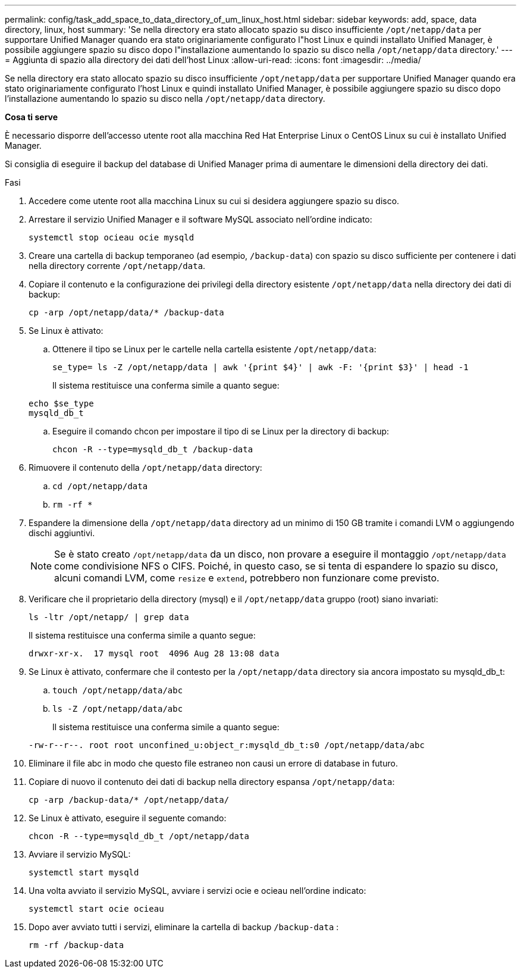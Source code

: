 ---
permalink: config/task_add_space_to_data_directory_of_um_linux_host.html 
sidebar: sidebar 
keywords: add, space, data directory, linux, host 
summary: 'Se nella directory era stato allocato spazio su disco insufficiente `/opt/netapp/data` per supportare Unified Manager quando era stato originariamente configurato l"host Linux e quindi installato Unified Manager, è possibile aggiungere spazio su disco dopo l"installazione aumentando lo spazio su disco nella `/opt/netapp/data` directory.' 
---
= Aggiunta di spazio alla directory dei dati dell'host Linux
:allow-uri-read: 
:icons: font
:imagesdir: ../media/


[role="lead"]
Se nella directory era stato allocato spazio su disco insufficiente `/opt/netapp/data` per supportare Unified Manager quando era stato originariamente configurato l'host Linux e quindi installato Unified Manager, è possibile aggiungere spazio su disco dopo l'installazione aumentando lo spazio su disco nella `/opt/netapp/data` directory.

*Cosa ti serve*

È necessario disporre dell'accesso utente root alla macchina Red Hat Enterprise Linux o CentOS Linux su cui è installato Unified Manager.

Si consiglia di eseguire il backup del database di Unified Manager prima di aumentare le dimensioni della directory dei dati.

.Fasi
. Accedere come utente root alla macchina Linux su cui si desidera aggiungere spazio su disco.
. Arrestare il servizio Unified Manager e il software MySQL associato nell'ordine indicato:
+
`systemctl stop ocieau ocie mysqld`

. Creare una cartella di backup temporaneo (ad esempio, `/backup-data`) con spazio su disco sufficiente per contenere i dati nella directory corrente `/opt/netapp/data`.
. Copiare il contenuto e la configurazione dei privilegi della directory esistente `/opt/netapp/data` nella directory dei dati di backup:
+
`cp -arp /opt/netapp/data/* /backup-data`

. Se Linux è attivato:
+
.. Ottenere il tipo se Linux per le cartelle nella cartella esistente `/opt/netapp/data`:
+
`se_type= ls -Z /opt/netapp/data | awk '{print $4}' | awk -F: '{print $3}' | head -1`

+
Il sistema restituisce una conferma simile a quanto segue:

+
[listing]
----
echo $se_type
mysqld_db_t
----
.. Eseguire il comando chcon per impostare il tipo di se Linux per la directory di backup:
+
`chcon -R --type=mysqld_db_t /backup-data`



. Rimuovere il contenuto della `/opt/netapp/data` directory:
+
.. `cd /opt/netapp/data`
.. `rm -rf *`


. Espandere la dimensione della `/opt/netapp/data` directory ad un minimo di 150 GB tramite i comandi LVM o aggiungendo dischi aggiuntivi.
+
[NOTE]
====
Se è stato creato `/opt/netapp/data` da un disco, non provare a eseguire il montaggio `/opt/netapp/data` come condivisione NFS o CIFS. Poiché, in questo caso, se si tenta di espandere lo spazio su disco, alcuni comandi LVM, come `resize` e `extend`, potrebbero non funzionare come previsto.

====
. Verificare che il proprietario della directory (mysql) e il `/opt/netapp/data` gruppo (root) siano invariati:
+
`ls -ltr /opt/netapp/ | grep data`

+
Il sistema restituisce una conferma simile a quanto segue:

+
[listing]
----
drwxr-xr-x.  17 mysql root  4096 Aug 28 13:08 data
----
. Se Linux è attivato, confermare che il contesto per la `/opt/netapp/data` directory sia ancora impostato su mysqld_db_t:
+
.. `touch /opt/netapp/data/abc`
.. `ls -Z /opt/netapp/data/abc`
+
Il sistema restituisce una conferma simile a quanto segue:

+
[listing]
----
-rw-r--r--. root root unconfined_u:object_r:mysqld_db_t:s0 /opt/netapp/data/abc
----


. Eliminare il file abc in modo che questo file estraneo non causi un errore di database in futuro.
. Copiare di nuovo il contenuto dei dati di backup nella directory espansa `/opt/netapp/data`:
+
`cp -arp /backup-data/* /opt/netapp/data/`

. Se Linux è attivato, eseguire il seguente comando:
+
`chcon -R --type=mysqld_db_t /opt/netapp/data`

. Avviare il servizio MySQL:
+
`systemctl start mysqld`

. Una volta avviato il servizio MySQL, avviare i servizi ocie e ocieau nell'ordine indicato:
+
`systemctl start ocie ocieau`

. Dopo aver avviato tutti i servizi, eliminare la cartella di backup `/backup-data` :
+
`rm -rf /backup-data`


